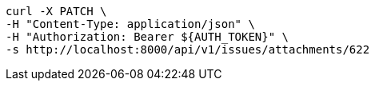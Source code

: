 [source,bash]
----
curl -X PATCH \
-H "Content-Type: application/json" \
-H "Authorization: Bearer ${AUTH_TOKEN}" \
-s http://localhost:8000/api/v1/issues/attachments/622
----
